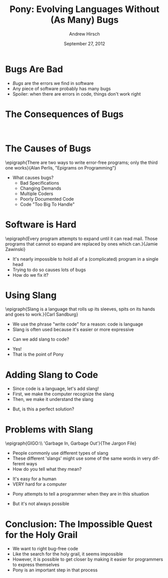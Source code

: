 #+TITLE:     Pony: Evolving Languages Without (As Many) Bugs
#+AUTHOR:    Andrew Hirsch
#+EMAIL:     akhirsch@gwmail.gwu.edu
#+DATE:      September 27, 2012
#+DESCRIPTION:
#+KEYWORDS:
#+LANGUAGE:  en
#+OPTIONS:   H:3 num:t toc:nil \n:nil @:t ::t |:t ^:t -:t f:t *:t <:t
#+OPTIONS:   TeX:t LaTeX:t skip:nil d:nil todo:t pri:nil tags:not-in-toc
#+INFOJS_OPT: view:nil toc:nil ltoc:t mouse:underline buttons:0 path:http://orgmode.org/org-info.js
#+EXPORT_SELECT_TAGS: export
#+EXPORT_EXCLUDE_TAGS: noexport
#+LINK_UP:   
#+LINK_HOME: 
#+XSLT:
#+startup: beamer
#+LaTeX_CLASS: beamer
#+LaTeX_CLASS_OPTIONS: [bigger]
#+latex_header: \usepackage{epigraph}
#+latex_header: \mode<beamer>{\usetheme{Boadilla}}
#+latex_header: \mode<beamer>{\usecolortheme{crane}}
#+latex_header: \mode<beamer>{\useoutertheme[footline=authortitle]{miniframes}}
#+latex_header: \institute{The George Washington University}



* Bugs Are Bad

\includegraphics{../pictures/no_bug.png}

- /Bugs/ are the errors we find in software
- Any piece of software probably has many bugs
- Spoiler: when there are errors in code, things don't work right

* The Consequences of Bugs

\includegraphics[scale=0.25]{../pictures/BSOD.png}
\includegraphics[scale=0.25]{../pictures/car-crash.jpg} \\
\includegraphics[scale=0.25]{../pictures/burning_money.jpg}

* The Causes of Bugs

\epigraph{There are two ways to write error-free programs; only the third one works}{Alan Perlis, "Epigrams on Programming"}

- What causes bugs?
  \pause
  - Bad Specifications
    \pause
  - Changing Demands
    \pause
  - Multiple Coders
    \pause
  - Poorly Documented Code
    \pause
  - Code "Too Big To Handle"

* Software is Hard

\epigraph{Every program attempts to expand until it can read mail. Those programs that cannot so expand are replaced by ones which can.}{Jamie Zawinski}

- It's nearly impossible to hold all of a (complicated) program in a single head
- Trying to do so causes lots of bugs
- How do we fix it?

* Using Slang

\epigraph{Slang is a language that rolls up its sleeves, spits on its hands and goes to work.}{Carl Sandburg}

- We use the phrase "write code" for a reason: code is language
- Slang is often used because it's easier or more expressive
\pause
- Can we add slang to code?
\pause
- Yes!
- That is the point of Pony

* Adding Slang to Code

\includegraphics[scale=0.25]{../pictures/slang.jpg}

- Since code is a language, let's add slang!
- First, we make the computer recognize the slang
- Then, we make it understand the slang
\pause
- But, is this a perfect solution?

* Problems with Slang

\epigraph{GIGO:\\ 'Garbage In, Garbage Out'}{The Jargon File}

- People commonly use different types of slang
- These different 'slangs' might use some of the same words in very different ways
- How do you tell what they mean?
\pause
- It's easy for a human
- VERY hard for a computer
\pause
- Pony attempts to tell a programmer when they are in this situation
\pause
- But it's not always possible

* Conclusion: The Impossible Quest for the Holy Grail

\includegraphics[scale=0.5]{../pictures/holy_grail.jpg}

- We want to right bug-free code
- Like the search for the holy grail, it seems impossible
- However, it is possible to get closer by making it easier for programmers to express themselves
- Pony is an important step in that process


